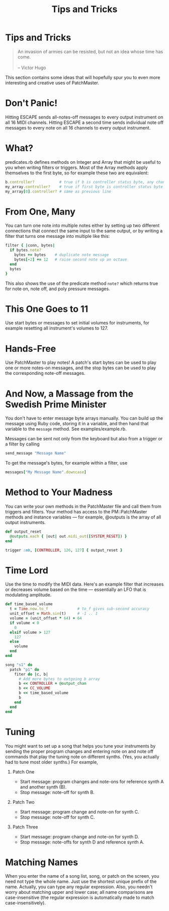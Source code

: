 #+title: Tips and Tricks
#+html: <!--#include virtual="header.html"-->
#+options: num:nil

* Tips and Tricks

#+begin_quote
An invasion of armies can be resisted, but not an idea whose time has come.\\
\\
-- Victor Hugo
#+end_quote

This section contains some ideas that will hopefully spur you to even more
interesting and creative uses of PatchMaster.

* Don't Panic!

Hitting ESCAPE sends all-notes-off messages to every output instrument on
all 16 MIDI channels. Hitting ESCAPE a second time sends individual note off
messages to every note on all 16 channels to every output instrument.

* What?

predicates.rb defines methods on Integer and Array that might be useful to
you when writing filters or triggers. Most of the Array methods apply
themselves to the first byte, so for example these two are equivalent:

#+begin_src ruby
  b.controller?           # true if b is controller status byte, any chan
  my_array.controller?    # true if first byte is controller status byte
  my_array[0].controller? # same as previous line
#+end_src

* From One, Many

You can turn one note into multiple notes either by setting up two different
connections that connect the same input to the same output, or by writing a
filter that turns one message into multiple like this:

#+begin_src ruby
  filter { |conn, bytes|
    if bytes.note?
      bytes += bytes    # duplicate note message
      bytes[-2] += 12   # raise second note up an octave
    end
    bytes
  }
#+end_src

This also shows the use of the predicate method =note?= which returns true
for note on, note off, and poly pressure messages.

* This One Goes to 11

Use start bytes or messages to set initial volumes for instruments, for
example resetting all instrument's volumes to 127.

* Hands-Free

Use PatchMaster to play notes! A patch's start bytes can be used to play one
or more notes-on messages, and the stop bytes can be used to play the
corresponding note-off messages.

* And Now, a Massage from the Swedish Prime Minister

You don't have to enter message byte arrays manually. You can build up the
message using Ruby code, storing it in a variable, and then hand that
variable to the =message= method. See examples/example.rb.

Messages can be sent not only from the keyboard but also from a trigger or a
filter by calling

#+begin_src ruby
  send_message "Message Name"
#+end_src

To get the message's bytes, for example within a filter, use

#+begin_src ruby
  messages["My Message Name".downcase]
#+end_src

* Method to Your Madness

You can write your own methods in the PatchMaster file and call them from
triggers and filters. Your method has access to the PM::PatchMaster methods
and instance variables --- for example, @outputs is the array of all output
instruments.

#+begin_src ruby
  def output_reset
    @outputs.each { |out| out.midi_out([SYSTEM_RESET]) }
  end
    
  trigger :mb, [CONTROLLER, 126, 127] { output_reset }
#+end_src

* Time Lord

Use the time to modify the MIDI data. Here's an example filter that
increases or decreases volume based on the time --- essentially an LFO
that is modulating amplitude.

#+begin_src ruby
  def time_based_volume
    t = Time.now.to_f             # to_f gives sub-second accuracy
    unit_offset = Math.sin(t)     # -1 .. 1
    volume = (unit_offset * 64) + 64
    if volume < 0
      0
    elsif volume > 127
      127
    else
      volume
    end
  end
  
  song "s1" do
    patch "p1" do
      fiter do |c, b|
        # Add more bytes to outgoing b array
        b << CONTROLLER + @output_chan
        b << CC_VOLUME
        b << time_based_volume
        b
      end
    end
  end
#+end_src

* Tuning

You might want to set up a song that helps you tune your instruments
by sending the proper program changes and entering note on and note
off commands that play the tuning note on different synths. (Yes,
you actually had to tune most older synths.) For example,

1. Patch One

   - Start message: program changes and note-ons for reference synth A and
     another synth (B).
   - Stop message: note-off for synth B.

2. Patch Two

   - Start message: program change and note-on for synth C.
   - Stop message: note-off for synth C.

3. Patch Three

   - Start message: program change and note-on for synth D.
   - Stop message: note-offs for synth D and reference synth A.

* Matching Names

When you enter the name of a song list, song, or patch on the screen, you
need not type the whole name. Just use the shortest unique prefix of the
name. Actually, you can type any regular expression. Also, you needn't worry
about matching upper and lower case; all name comparisons are
case-insensitive (the regular expression is automatically made to match
case-insensitively).
